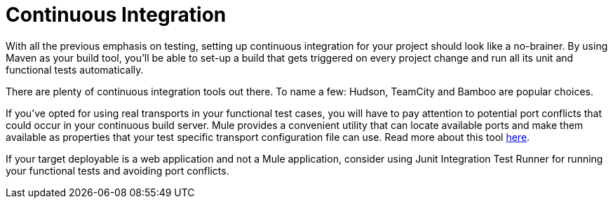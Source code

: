 = Continuous Integration

With all the previous emphasis on testing, setting up continuous integration for your project should look like a no-brainer. By using Maven as your build tool, you'll be able to set-up a build that gets triggered on every project change and run all its unit and functional tests automatically.

There are plenty of continuous integration tools out there. To name a few: Hudson, TeamCity and Bamboo are popular choices.

If you've opted for using real transports in your functional test cases, you will have to pay attention to potential port conflicts that could occur in your continuous build server. Mule provides a convenient utility that can locate available ports and make them available as properties that your test specific transport configuration file can use. Read more about this tool link:/mule\-user\-guide/v/3\.2/using-dynamic-ports-in-mule-test-cases[here].

If your target deployable is a web application and not a Mule application, consider using Junit Integration Test Runner for running your functional tests and avoiding port conflicts.
